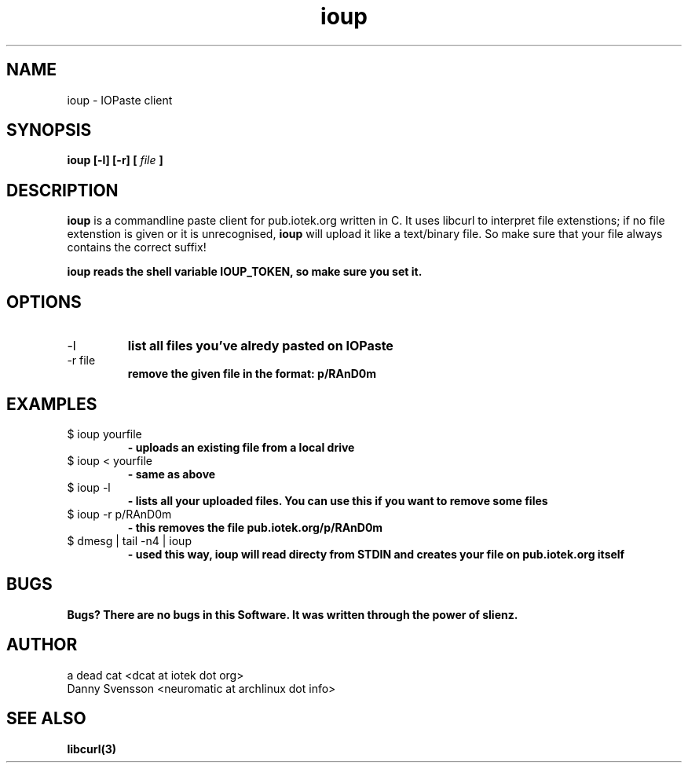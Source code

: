 .\"Preocess this file with
.\"groff -man -Tascii foo.1
.\"
.TH ioup 1
.SH NAME 
ioup \- IOPaste client
.SH SYNOPSIS
.B ioup [-l] [-r] 
.B [
.I file
.B ]
.SH DESCRIPTION
.B ioup
is a commandline paste client for pub.iotek.org written in C. 
It uses libcurl to interpret file extenstions;
if no file extenstion is given or it is unrecognised,
.B ioup 
will upload it like a text/binary file. So make sure that your file always contains the correct 
suffix!

.B ioup reads the shell variable IOUP_TOKEN, so make sure you set it.
.SH OPTIONS
.IP "-l" 
.B list all files you've alredy pasted on IOPaste
.IP "-r file"
.B remove the given file in the format: p/RAnD0m
.SH EXAMPLES
.IP "$ ioup yourfile"
.B \- uploads an existing file from a local drive
.IP "$ ioup < yourfile" 
.B \- same as above
.IP "$ ioup -l "
.B \- lists all your uploaded files. You can use this if you want to remove some files
.IP "$ ioup -r p/RAnD0m" 
.B \- this removes the file pub.iotek.org/p/RAnD0m
.IP "$ dmesg | tail -n4 | ioup"
.B \- used this way, ioup will read directy from STDIN and creates your file on pub.iotek.org itself
.SH BUGS
.B Bugs? There are no bugs in this Software. It was written through the power of slienz.
.SH AUTHOR
.IP "a dead cat <dcat at iotek dot org>"
.IP "Danny Svensson <neuromatic at archlinux dot info>"
.SH SEE ALSO
.BR libcurl(3)

